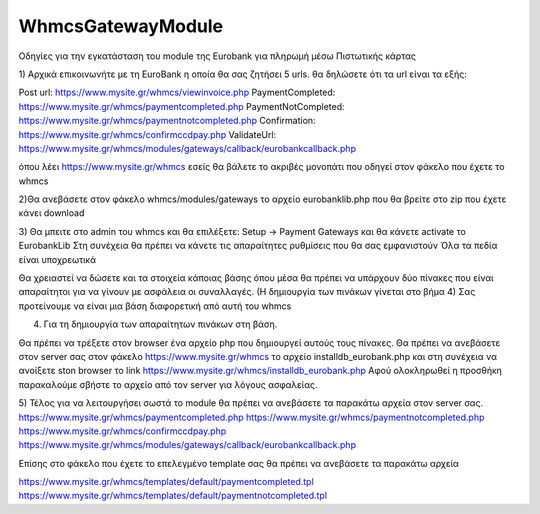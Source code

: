 WhmcsGatewayModule
==================

Οδηγίες για την εγκατάσταση του module της Εurobank για πληρωμή μέσω Πιστωτικής κάρτας




1) Αρχικά επικοινωνήτε με τη EuroBank η οποία θα σας ζητήσει 5 urls.
θα δηλώσετε ότι τα url είναι τα εξής:


Post url:                         https://www.mysite.gr/whmcs/viewinvoice.php
PaymentCompleted:                 https://www.mysite.gr/whmcs/paymentcompleted.php
PaymentNotCompleted:                 https://www.mysite.gr/whmcs/paymentnotcompleted.php
Confirmation:                         https://www.mysite.gr/whmcs/confirmccdpay.php
ValidateUrl:                         https://www.mysite.gr/whmcs/modules/gateways/callback/eurobankcallback.php

όπου λέει https://www.mysite.gr/whmcs εσείς θα βάλετε το ακριβές μονοπάτι
που οδηγεί στον φάκελο που έχετε το whmcs


2)Θα ανεβάσετε στον φάκελο whmcs/modules/gateways το αρχείο eurobanklib.php
που θα βρείτε στο zip που έχετε κάνει download


3) Θα μπειτε στο admin του whmcs και θα επιλέξετε: Setup -> Payment Gateways
και θα κάνετε activate το ΕurobankLib
Στη συνέχεια θα πρέπει να κάνετε τις απαραίτητες ρυθμίσεις που θα σας εμφανιστούν
Όλα τα πεδία είναι υποχρεωτικά

Θα χρειαστεί να δώσετε και τα στοιχεία κάποιας βάσης όπου μέσα θα πρέπει να υπάρχουν δύο πίνακες
που είναι απαραίτητοι για να γίνουν με ασφάλεια οι συναλλαγές. (Η δημιουργία των πινάκων γίνεται στο βήμα 4)
Σας προτείνουμε να είναι μια βάση διαφορετική από αυτή του whmcs


4) Για τη δημιουργία των απαραίτητων πινάκων στη βάση.
 
Θα πρέπει να τρέξετε στον browser ένα αρχείο php που δημιουργεί αυτούς τους πίνακες.
Θα πρέπει να ανεβάσετε στον server σας στον φάκελο https://www.mysite.gr/whmcs το αρχείο installdb_eurobank.php
και στη συνέχεια να ανοίξετε ston browser το link https://www.mysite.gr/whmcs/installdb_eurobank.php
Αφού ολοκληρωθεί η προσθήκη παρακαλούμε σβήστε το αρχείο από τον server για λόγους ασφαλείας.

5) Τέλος για να λειτουργήσει σωστά το module θα πρέπει να ανεβάσετε τα παρακάτω αρχεία στον server σας.
https://www.mysite.gr/whmcs/paymentcompleted.php
https://www.mysite.gr/whmcs/paymentnotcompleted.php
https://www.mysite.gr/whmcs/confirmccdpay.php
https://www.mysite.gr/whmcs/modules/gateways/callback/eurobankcallback.php
 
Επίσης στο φάκελο που έχετε το επελεγμένο template σας θα πρέπει να ανεβάσετε τα παρακάτω αρχεία

https://www.mysite.gr/whmcs/templates/default/paymentcompleted.tpl
https://www.mysite.gr/whmcs/templates/default/paymentnotcompleted.tpl


